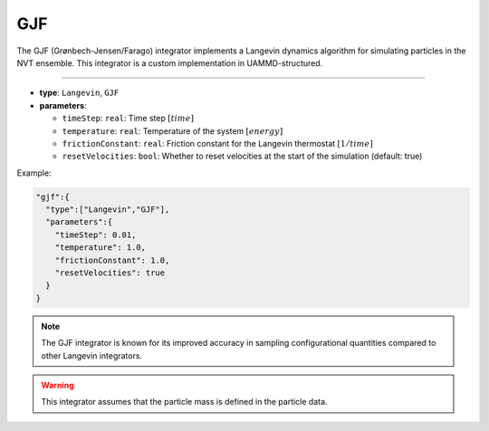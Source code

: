 GJF
---

The GJF (Grønbech-Jensen/Farago) integrator implements a Langevin dynamics algorithm for simulating particles in the NVT ensemble. This integrator is a custom implementation in UAMMD-structured.

----

* **type**: ``Langevin``, ``GJF``
* **parameters**:

  * ``timeStep``: ``real``: Time step :math:`[time]`
  * ``temperature``: ``real``: Temperature of the system :math:`[energy]`
  * ``frictionConstant``: ``real``: Friction constant for the Langevin thermostat :math:`[1/time]`
  * ``resetVelocities``: ``bool``: Whether to reset velocities at the start of the simulation (default: true)

Example:

.. code-block::

   "gjf":{
     "type":["Langevin","GJF"],
     "parameters":{
       "timeStep": 0.01,
       "temperature": 1.0,
       "frictionConstant": 1.0,
       "resetVelocities": true
     }
   }

.. note::
   The GJF integrator is known for its improved accuracy in sampling configurational quantities compared to other Langevin integrators.

.. warning::
   This integrator assumes that the particle mass is defined in the particle data.
